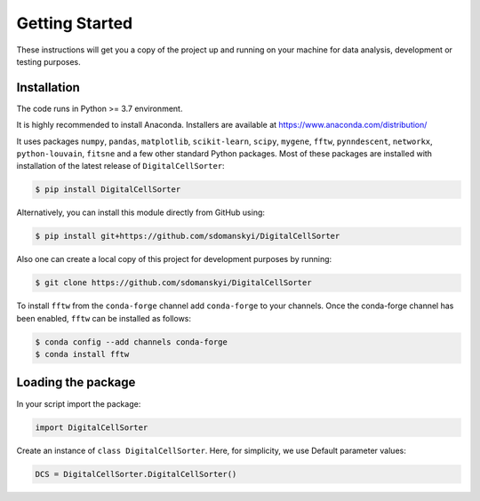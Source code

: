 **Getting Started**
===================

These instructions will get you a copy of the project up and running on your machine for data analysis, development or testing purposes.

**Installation**
----------------

The code runs in Python >= 3.7 environment. 

It is highly recommended to install Anaconda.
Installers are available at https://www.anaconda.com/distribution/

It uses packages ``numpy``, ``pandas``, ``matplotlib``, ``scikit-learn``, ``scipy``, 
``mygene``, ``fftw``, ``pynndescent``, ``networkx``, ``python-louvain``, ``fitsne``
and a few other standard Python packages. Most of these packages are installed with installation of the 
latest release of ``DigitalCellSorter``:

.. code-block:: bash

    $ pip install DigitalCellSorter

Alternatively, you can install this module directly from GitHub using:

.. code-block:: bash

    $ pip install git+https://github.com/sdomanskyi/DigitalCellSorter

Also one can create a local copy of this project for development purposes by running:

.. code-block:: bash

    $ git clone https://github.com/sdomanskyi/DigitalCellSorter

To install ``fftw`` from the ``conda-forge`` channel add ``conda-forge`` to your channels.
Once the conda-forge channel has been enabled, ``fftw`` can be installed as follows:

.. code-block:: bash 

    $ conda config --add channels conda-forge
    $ conda install fftw

**Loading the package**
-----------------------

In your script import the package:

.. code-block:: python

	import DigitalCellSorter

Create an instance of ``class DigitalCellSorter``. Here, for simplicity, we use Default parameter values:

.. code-block:: python

	DCS = DigitalCellSorter.DigitalCellSorter()
